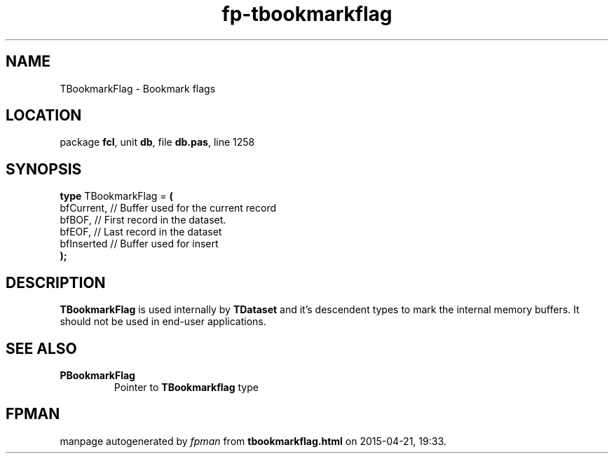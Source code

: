 .\" file autogenerated by fpman
.TH "fp-tbookmarkflag" 3 "2014-03-14" "fpman" "Free Pascal Programmer's Manual"
.SH NAME
TBookmarkFlag - Bookmark flags
.SH LOCATION
package \fBfcl\fR, unit \fBdb\fR, file \fBdb.pas\fR, line 1258
.SH SYNOPSIS
\fBtype\fR TBookmarkFlag = \fB(\fR
  bfCurrent, // Buffer used for the current record
  bfBOF,     // First record in the dataset.
  bfEOF,     // Last record in the dataset
  bfInserted // Buffer used for insert
.br
\fB);\fR
.SH DESCRIPTION
\fBTBookmarkFlag\fR is used internally by \fBTDataset\fR and it's descendent types to mark the internal memory buffers. It should not be used in end-user applications.


.SH SEE ALSO
.TP
.B PBookmarkFlag
Pointer to \fBTBookmarkflag\fR type

.SH FPMAN
manpage autogenerated by \fIfpman\fR from \fBtbookmarkflag.html\fR on 2015-04-21, 19:33.

